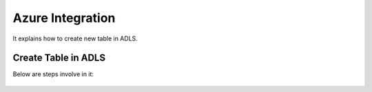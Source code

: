 Azure Integration
=================

It explains how to create new table in ADLS.

Create Table in ADLS
--------------------

Below are steps involve in it:

.. figure:: ../_assets/configuration/storage_account.PNG
   :alt: databricks
   :width: 40%


